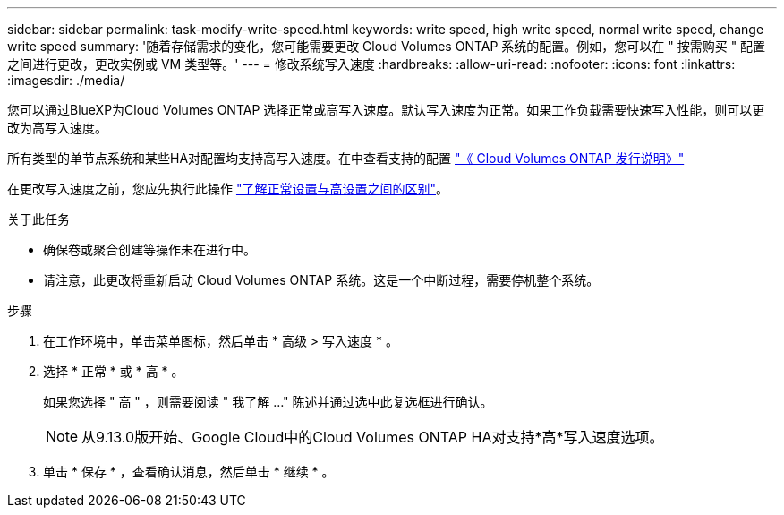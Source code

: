 ---
sidebar: sidebar 
permalink: task-modify-write-speed.html 
keywords: write speed, high write speed, normal write speed, change write speed 
summary: '随着存储需求的变化，您可能需要更改 Cloud Volumes ONTAP 系统的配置。例如，您可以在 " 按需购买 " 配置之间进行更改，更改实例或 VM 类型等。' 
---
= 修改系统写入速度
:hardbreaks:
:allow-uri-read: 
:nofooter: 
:icons: font
:linkattrs: 
:imagesdir: ./media/


[role="lead"]
您可以通过BlueXP为Cloud Volumes ONTAP 选择正常或高写入速度。默认写入速度为正常。如果工作负载需要快速写入性能，则可以更改为高写入速度。

所有类型的单节点系统和某些HA对配置均支持高写入速度。在中查看支持的配置 https://docs.netapp.com/us-en/cloud-volumes-ontap-relnotes/["《 Cloud Volumes ONTAP 发行说明》"^]

在更改写入速度之前，您应先执行此操作 link:concept-write-speed.html["了解正常设置与高设置之间的区别"]。

.关于此任务
* 确保卷或聚合创建等操作未在进行中。
* 请注意，此更改将重新启动 Cloud Volumes ONTAP 系统。这是一个中断过程，需要停机整个系统。


.步骤
. 在工作环境中，单击菜单图标，然后单击 * 高级 > 写入速度 * 。
. 选择 * 正常 * 或 * 高 * 。
+
如果您选择 " 高 " ，则需要阅读 " 我了解 ..." 陈述并通过选中此复选框进行确认。

+

NOTE: 从9.13.0版开始、Google Cloud中的Cloud Volumes ONTAP HA对支持*高*写入速度选项。

. 单击 * 保存 * ，查看确认消息，然后单击 * 继续 * 。

